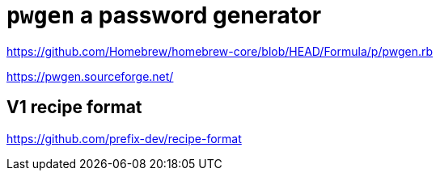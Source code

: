 = `pwgen` a password generator

https://github.com/Homebrew/homebrew-core/blob/HEAD/Formula/p/pwgen.rb

https://pwgen.sourceforge.net/


== V1 recipe format

https://github.com/prefix-dev/recipe-format

